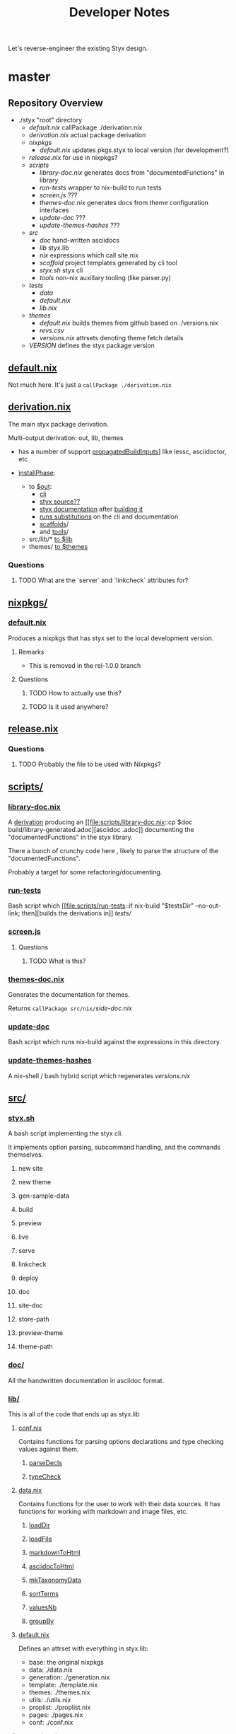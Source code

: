 # -*- mode: org; coding: utf-8-unix; fill-column: 80 -*-

#+title: Developer Notes

Let's reverse-engineer the existing Styx design.

* master

** Repository Overview

   - ./styx                                                "root" directory
     - [[default.nix][default.nix]]                       callPackage ./derivation.nix
     - [[derivation.nix][derivation.nix]]                 actual package derivation
     - [[nixpkgs/][nixpkgs]]
        - [[default.nix][default.nix]]                    updates pkgs.styx to local version (for development?)
     - [[release.nix][release.nix]]                       for use in nixpkgs?
     - [[scripts/][scripts]]
        - [[library-doc.nix][library-doc.nix]]            generates docs from "documentedFunctions" in library
        - [[run-tests][run-tests]]                        wrapper to nix-build to run tests
        - [[screen.js][screen.js]]                        ???
        - [[themes-doc.nix][themes-doc.nix]]              generates docs from theme configuration interfaces
        - [[update-doc][update-doc]]                      ???
        - [[update-themes-hashes][update-themes-hashes]]  ???
     - [[src/][src]]
        - [[doc/][doc]]                                   hand-written asciidocs
        - [[lib/][lib]]                                   styx.lib
        - [[nix/][nix]]                                   expressions which call site.nix
        - [[scaffold/][scaffold]]                         project templates generated by cli tool
        - [[styx.sh][styx.sh]]                            styx cli
        - [[tools/][tools]]                               non-nix auxillary tooling (like parser.py)
     - [[tests/][tests]]
        - [[data/][data]]
        - [[default.nix][default.nix]]
        - [[lib.nix][lib.nix]]
     - [[themes/][themes]]
        - [[default.nix][default.nix]]                    builds themes from github based on ./versions.nix
        - [[revs.csv][revs.csv]]
        - [[versions.nix][versions.nix]]                  attrsets denoting theme fetch details
     - [[VERSION][VERSION]]                               defines the styx package version

** [[file:default.nix::{ pkgs ? import <nixpkgs> {} }:][default.nix]]

   Not much here. It's just a =callPackage ./derivation.nix=
   
** [[file:derivation.nix::{ stdenv, caddy, asciidoctor][derivation.nix]]

   The main styx package derivation.

   Multi-output derivation: out, lib, themes

   - has a number of support
     [[file:derivation.nix::propagatedBuildInputs][propagatedBuildInputs]]] like
     lessc, asciidoctor, etc

   - [[file:derivation.nix::installPhase][installPhase]]:
     - to [[file:derivation.nix::$out][$out]]:
       - [[file:derivation.nix::install -D -m 777 src/styx.sh $out/bin/styx][cli]]
       - [[file:derivation.nix::cp -r ./* $out/share/styx-src][styx source??]]
       - [[file:derivation.nix::cp -r src/doc/highlight $out/share/doc/styx/][styx documentation]] after [[file:derivation.nix::asciidoctor src/doc/index.adoc -o $out/share/doc/styx/index.html][building it]]
       - [[file:derivation.nix::substituteAllInPlace $out/bin/styx][runs substitutions]] on the cli and documentation
       - [[file:derivation.nix::cp -r src/scaffold $out/share/styx][scaffolds]]/
       - and [[file:derivation.nix::cp -r src/tools $out/share/styx][tools]]/
     - src/lib/* [[file:derivation.nix::cp -r src/lib/* $lib][to $lib]]
     - themes/ [[file:derivation.nix::cp -r themes/* $themes][to $themes]]

*** Questions

**** TODO What are the `server` and `linkcheck` attributes for?

** [[file:nixpkgs/][nixpkgs/]]
*** [[file:nixpkgs/default.nix][default.nix]]

    Produces a nixpkgs that has styx set to the local development version.

**** Remarks

     - This is removed in the rel-1.0.0 branch

**** Questions

***** TODO How to actually use this?

***** TODO Is it used anywhere?

** [[file:release.nix][release.nix]]

*** Questions

**** TODO Probably the file to be used with Nixpkgs?

** [[file:scripts/][scripts/]]

*** [[file:scripts/library-doc.nix::let][library-doc.nix]]

    A [[file:scripts/library-doc.nix::in stdenv.mkDerivation {][derivation]]
    producing an [[file:scripts/library-doc.nix::cp $doc
    build/library-generated.adoc][asciidoc .adoc]] documenting the
    "documentedFunctions" in the styx library.

    There a bunch of crunchy code here , likely to parse the structure of the
    "documentedFunctions".

    Probably a target for some refactoring/documenting.

*** [[file:scripts/run-tests][run-tests]]

    Bash script which [[file:scripts/run-tests::if nix-build "$testsDir"
    --no-out-link; then][builds the derivations in]] [[*tests/][tests/]]

*** [[file:scripts/screen.js][screen.js]]

**** Questions

***** TODO What is this?

*** [[file:scripts/themes-doc.nix][themes-doc.nix]]

    Generates the documentation for themes.

    Returns =callPackage src/nix/=[[*side-doc.nix][side-doc.nix]]

*** [[file:scripts/update-doc][update-doc]]

    Bash script which runs nix-build against the expressions in this directory.

*** [[file:scripts/update-themes-hashes][update-themes-hashes]]

    A nix-shell / bash hybrid script which regenerates
    [[*versions.nix][versions.nix]]

** [[file:src/][src/]]

*** [[file:src/styx.sh][styx.sh]]

    A bash script implementing the styx cli.

    It implements option parsing, subcommand handling, and the commands
    themselves.

**** new site

**** new theme

**** gen-sample-data

**** build

**** preview

**** live

**** serve

**** linkcheck

**** deploy

**** doc

**** site-doc

**** store-path

**** preview-theme

**** theme-path

*** [[file:src/doc/][doc/]]

    All the handwritten documentation in asciidoc format.

*** [[file:src/lib/][lib/]]

    This is all of the code that ends up as styx.lib

**** [[file:src/lib/conf.nix][conf.nix]]

     Contains functions for parsing options declarations and type checking
     values against them.

***** [[file:src/lib/conf.nix::parseDecls = documentedFunction {][parseDecls]]

***** [[file:src/lib/conf.nix::typeCheck = documentedFunction {][typeCheck]]

**** [[file:src/lib/data.nix][data.nix]]

Contains functions for the user to work with their data sources. It has
functions for working with markdown and image files, etc.

***** [[file:src/lib/data.nix::loadDir = documentedFunction {][loadDir]]

***** [[file:src/lib/data.nix::loadFile = documentedFunction {][loadFile]]

***** [[file:src/lib/data.nix::markdownToHtml = documentedFunction {][markdownToHtml]]

***** [[file:src/lib/data.nix::asciidocToHtml = documentedFunction {][asciidocToHtml]]

***** [[file:src/lib/data.nix::mkTaxonomyData = documentedFunction {][mkTaxonomyData]]

***** [[file:src/lib/data.nix::sortTerms = documentedFunction {][sortTerms]]

***** [[file:src/lib/data.nix::valuesNb = documentedFunction {][valuesNb]]

***** [[file:src/lib/data.nix::groupBy = documentedFunction {][groupBy]]

**** [[file:src/lib/default.nix::styx:][default.nix]]

     Defines an attrset with everything in styx.lib:

     - base: the original nixpkgs
     - data: ./data.nix
     - generation: ./generation.nix
     - template: ./template.nix
     - themes: ./themes.nix
     - utils: ./utils.nix
     - proplist: ./proplist.nix
     - pages: ./pages.nix
     - conf: ./conf.nix

**** [[file:src/lib/generation.nix][generation.nix]]

Contains functions for the user to actually perform the building of their site

towards the end of their site.nix including =mkSite=.

***** [[file:src/lib/generation.nix::generatePage = documentedFunction {][generatePage]]

***** [[file:src/lib/generation.nix::mkSite = documentedFunction {][mkSite]]

***** [[file:src/lib/generation.nix::pagesToList = documentedFunction {][pagesToList]]

***** [[file:src/lib/generation.nix::localesToPageList = documentedFunction {][localesToPagesList]]

**** pages.nix

     Contains functions for the user to work with pages when defining their
     =site.nix='s =site.pages= attribute.

***** [[file:src/lib/pages.nix::mkSplitPagePath = documentedFunction {][mkSplitPagePath]]

***** [[file:src/lib/pages.nix::mkSplitCustom = documentedFunction {][mkSplitCustom]]

***** [[file:src/lib/pages.nix::mkSplit = documentedFunction {][mkSplit]]

***** [[file:src/lib/pages.nix::mkMultipages = documentedFunction {][mkMultipages]]

***** [[file:src/lib/pages.nix::mkPageList = documentedFunction {][mkPageList]]

***** [[file:src/lib/pages.nix::mkPages = documentedFunction {][mkPages]]

***** [[file:src/lib/pages.nix::mkTaxonomyPages = documentedFunction {][mkTaxonomyPages]]

***** [[file:src/lib/pages.nix::mkTaxonomyPath = documentedFunction {][mkTaxonomyPath]]

***** [[file:src/lib/pages.nix::mkTaxonomyTermPath = documentedFunction {][mkTaxonomyTermPath]]

**** [[file:src/lib/proplist.nix][proplist.nix]]

     From the comments in the file:

     #+begin_src nix
       # library to deal with properties (single key attribute set), and property lists

       # Property example:
       { foo = "bar"; }

       # Property list example:
       [ { foo = "bar"; } { baz = "buz"; } ]
     #+end_src
***** [[file:src/lib/proplist.nix::propKey = documentedFunction {][propKey]]

***** [[file:src/lib/proplist.nix::propValue = documentedFunction {][propValue]]

***** [[file:src/lib/proplist.nix::isDefined = documentedFunction {][isDefined]]

***** [[file:src/lib/proplist.nix::getValue = documentedFunction {][getValue]]

***** [[file:src/lib/proplist.nix::getProp = documentedFunction {][getProp]]

***** [[file:src/lib/proplist.nix::removeProp = documentedFunction {][removeProp]]

***** [[file:src/lib/proplist.nix::propMap = documentedFunction {][propMap]]

***** [[file:src/lib/proplist.nix::propFlatten = documentedFunction {][propFlatten]]

**** [[file:src/lib/template.nix][template.nix]]

     Functions for working with and defining templates.

***** [[file:src/lib/template.nix::documentedTemplate = documentedFunction {][documentedTemplate]]

***** [[file:src/lib/template.nix::isDocTemplate = documentedFunction {][isDocTemplate]]

***** [[file:src/lib/template.nix::processBlocks = documentedFunction {][processBlocks]]

***** [[file:src/lib/template.nix::htmlAttr = documentedFunction {][htmlAttr]]

***** [[file:src/lib/template.nix::htmlAttrs = documentedFunction {][htmlAttrs]]

***** [[file:src/lib/template.nix::escapeHTML = documentedFunction {][escapeHTML]]

***** [[file:src/lib/template.nix::normalTemplate = documentedFunction {][normalTemplate]]

***** [[file:src/lib/template.nix::mapTemplate = documentedFunction {][mapTemplate]]

***** [[file:src/lib/template.nix::mapTemplateWithIndex = documentedFunction {][mapTemplateWithIndex]]

***** [[file:src/lib/template.nix::mod = documentedFunction {][mod]]

***** [[file:src/lib/template.nix::isOdd = documentedFunction {][isOdd]]

***** [[file:src/lib/template.nix::isEven = documentedFunction {][isEven]]

***** [[file:src/lib/template.nix::parseDate = documentedFunction {][parseDate]]

**** [[file:src/lib/themes.nix][themes.nix]]

     Functions for loading themes and working with them.

***** [[file:src/lib/themes.nix::load = documentedFunction {][load]]

***** [[file:src/lib/themes.nix::loadData = documentedFunction {][loadData]]

***** [[file:src/lib/themes.nix::mkDoc = documentedFunction {][mkDoc]]

***** [[file:src/lib/themes.nix::docText = documentedFunction {][docText]]

**** [[file:src/lib/utils.nix][utils.nix]]

     Contains various helper functions including =documentedFunction= which is
     used throughout =styx.lib=.

***** [[file:src/lib/utils.nix::find = documentedFunction {][find]]

***** [[file:src/lib/utils.nix::is = documentedFunction {][is]]

***** [[file:src/lib/utils.nix::isExample = documentedFunction {][isExample]]

***** [[file:src/lib/utils.nix::isDocFunction = documentedFunction {][isDocFunction]]

***** [[file:src/lib/utils.nix::mkExample = documentedFunction {][mkExample]]

***** [[file:src/lib/utils.nix::documentedFunction = documentedFunction' {][documentedFunction]]

***** [[file:src/lib/utils.nix::chunksOf = documentedFunction {][chunksOf]]

***** [[file:src/lib/utils.nix::getAttrs = documentedFunction {][getAttrs]]

***** [[file:src/lib/utils.nix::merge = documentedFunction {][merge]]

***** [[file:src/lib/utils.nix::sortBy = documentedFunction {][sortBy]]

***** [[file:src/lib/utils.nix::dirContains = documentedFunction {][dirContains]]

***** [[file:src/lib/utils.nix::setToList = documentedFunction {][setToList]]

***** [[file:src/lib/utils.nix::importApply = documentedFunction {][importApply]]

***** [[file:src/lib/utils.nix::prettyNix = documentedFunction {][prettyNix]]

*** [[file:src/nix/][nix/]]

**** [[file:src/nix/site-builder.nix][site-builder.nix]]

     Function which does =callPackage= on the siteFile.

***** Remarks

      This is removed in rel-1.0.0

**** [[file:src/nix/site-doc-builder.nix][site-doc-builder.nix]]

     Function which does =callPackage= on =./site-doc.nix= passing in the built
     site file.

**** [[file:src/nix/site-doc.nix][side-doc.nix]]

     A [[file:src/nix/site-doc.nix::stdenv.mkDerivation rec {][derivation]]
     called "styx-docs" which uses asciidoctor to
     [[file:src/nix/site-doc.nix::asciidoctor $doc -o build/index.html][build]]
     the documentation.

*** [[file:src/scaffold/][scaffold/]]

**** [[file:src/scaffold/new-site/][new-site/]]

     Copied when the cli "new site" command is used.

**** [[file:src/scaffold/sample-data/][sample-data/]]

     Copied when the cli "gen-sample-data" command is used.

*** [[file:src/tools/][tools/]]

**** [[file:src/tools/parser.py][parser.py]]

     Parses the header metadata of text files.

***** Questions

****** TODO What else does this do?

** tests/

*** data/

*** default.nix

*** lib.nix

** themes/

*** default.nix

*** revs.csv

*** versions.nix

** VERSION


* rel-1.0.0

** Changes

*** VERSION

    - bumped from 0.7.1 -> 1.0.0-dev

*** derivation.nix

    - file, lessc, sass, multimarkdown removed from:
      - derviation args
      - propagatedBuildInputs
    - all propagatedBuildInputs removed
    - $lib output removed
    - src/default.nix copied to $out/
    - src/styx-config.nix copied to $out/
    - src/nix/ copied to $out/share/nix
    - src/lib/* copied to $out/lib

*** src/default.nix

    New file. Is the top-level expression representing =styx= passed to
    site.nix.

    Exports attributes:
    - =lib=: src/lib.nix
    - =conf=: parsed option declarations from =styx-config.nix=
    - =decls=: loaded option declarations from =styx-config.nix=
    - =themes=: loaded themes returned from =lib.themes.load=

*** src/lib/conf.nix

    =mergeConfgs= function added

*** src/lib/data.nix

    - =markupFiles= and =markupExts= now calculated from =conf.lib.data.markup=
    - added to =supportedFiles= and =supportedExts=
    - =parseImageFile= removed
    - various hardcoded things moved to =conf.lib.*= like commands for parsing
      markup, etc.
    - =markdownToHtml= removed
    - =asciidocToHtml= removed

*** src/lib/generation.nix
    - instead of packages being passed in, they are accessed from =pkgs=
      argument

*** src/lib/theme.nix

    A number of refactors but nothing super interesting.

**** Help

***** TODO Someone else to review this code to help understand it

*** src/lib/utils.nix

    - added =isPath=

*** src/nix/site-builder.nix

    Deleted.

*** src/nix/site-doc-builder.nix

    No more =callPackage=, just a simple import of the siteFile.

*** src/nix/site-doc.nix

    mostly just some style refactors

*** src/scaffold/new-site/default.nix

    Deleted.

*** src/scaffold/new-site/site.nix

    - takes pkgs instead of styx
    - styx is initialized via =import pkgs.styx { ... }=
    - raising attributes is done via the intialized styx variable rather than
      "themesData

*** src/styx-config.nix

    New file. Defines all of the configuration declarations for styx.nix

**** Structure Overview

***** data

****** markup

******* asciidoc

******* markdown

****** parser

*** src/styx.sh

    - Builder functions now pass the site file directly to nix-build.
    - Some paths have been updated.
